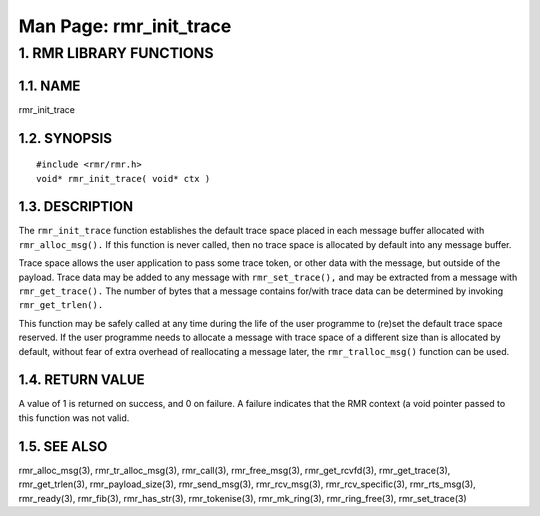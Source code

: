 .. This work is licensed under a Creative Commons Attribution 4.0 International License. 
.. SPDX-License-Identifier: CC-BY-4.0 
.. CAUTION: this document is generated from source in doc/src/rtd. 
.. To make changes edit the source and recompile the document. 
.. Do NOT make changes directly to .rst or .md files. 
 
============================================================================================ 
Man Page: rmr_init_trace 
============================================================================================ 
 
 


1. RMR LIBRARY FUNCTIONS
========================



1.1. NAME
---------

rmr_init_trace 


1.2. SYNOPSIS
-------------

 
:: 
 
 #include <rmr/rmr.h>
 void* rmr_init_trace( void* ctx )
 


1.3. DESCRIPTION
----------------

The ``rmr_init_trace`` function establishes the default trace 
space placed in each message buffer allocated with 
``rmr_alloc_msg().`` If this function is never called, then 
no trace space is allocated by default into any message 
buffer. 
 
Trace space allows the user application to pass some trace 
token, or other data with the message, but outside of the 
payload. Trace data may be added to any message with 
``rmr_set_trace(),`` and may be extracted from a message with 
``rmr_get_trace().`` The number of bytes that a message 
contains for/with trace data can be determined by invoking 
``rmr_get_trlen().`` 
 
This function may be safely called at any time during the 
life of the user programme to (re)set the default trace space 
reserved. If the user programme needs to allocate a message 
with trace space of a different size than is allocated by 
default, without fear of extra overhead of reallocating a 
message later, the ``rmr_tralloc_msg()`` function can be 
used. 


1.4. RETURN VALUE
-----------------

A value of 1 is returned on success, and 0 on failure. A 
failure indicates that the RMR context (a void pointer passed 
to this function was not valid. 


1.5. SEE ALSO
-------------

rmr_alloc_msg(3), rmr_tr_alloc_msg(3), rmr_call(3), 
rmr_free_msg(3), rmr_get_rcvfd(3), rmr_get_trace(3), 
rmr_get_trlen(3), rmr_payload_size(3), rmr_send_msg(3), 
rmr_rcv_msg(3), rmr_rcv_specific(3), rmr_rts_msg(3), 
rmr_ready(3), rmr_fib(3), rmr_has_str(3), rmr_tokenise(3), 
rmr_mk_ring(3), rmr_ring_free(3), rmr_set_trace(3) 
